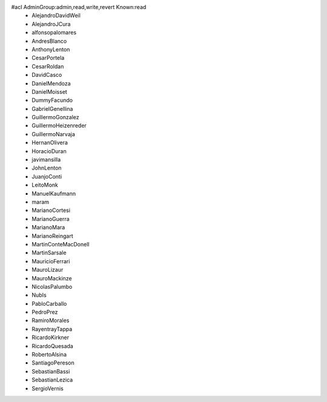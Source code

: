#acl AdminGroup:admin,read,write,revert Known:read
 * AlejandroDavidWeil
 * AlejandroJCura
 * alfonsopalomares
 * AndresBlanco
 * AnthonyLenton
 * CesarPortela
 * CesarRoldan
 * DavidCasco
 * DanielMendoza
 * DanielMoisset
 * DummyFacundo
 * GabrielGenellina
 * GuillermoGonzalez
 * GuillermoHeizenreder
 * GuillermoNarvaja
 * HernanOlivera
 * HoracioDuran
 * javimansilla
 * JohnLenton
 * JuanjoConti
 * LeitoMonk
 * ManuelKaufmann
 * maram
 * MarianoCortesi
 * MarianoGuerra
 * MarianoMara
 * MarianoReingart
 * MartinConteMacDonell
 * MartinSarsale
 * MauricioFerrari
 * MauroLizaur
 * MauroMackinze
 * NicolasPalumbo
 * NubIs
 * PabloCarballo
 * PedroPrez
 * RamiroMorales
 * RayentrayTappa
 * RicardoKirkner
 * RicardoQuesada
 * RobertoAlsina
 * SantiagoPereson
 * SebastianBassi
 * SebastianLezica
 * SergioVernis

